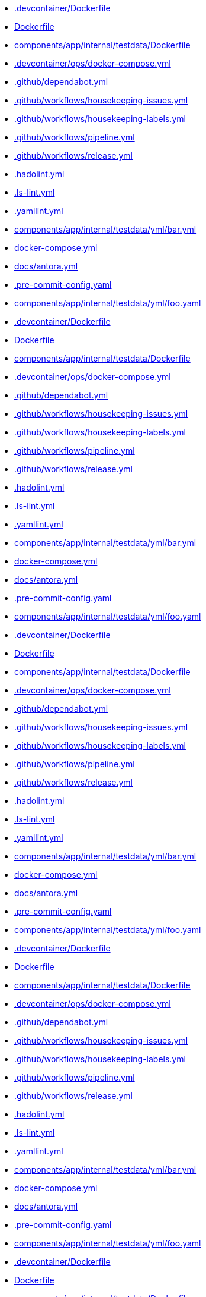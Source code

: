 * xref:source2adoc:-devcontainer/Dockerfile.adoc[.devcontainer/Dockerfile]
* xref:source2adoc:Dockerfile.adoc[Dockerfile]
* xref:source2adoc:components/app/internal/testdata/Dockerfile.adoc[components/app/internal/testdata/Dockerfile]
* xref:source2adoc:-devcontainer/ops/docker-compose-yml.adoc[.devcontainer/ops/docker-compose.yml]
* xref:source2adoc:-github/dependabot-yml.adoc[.github/dependabot.yml]
* xref:source2adoc:-github/workflows/housekeeping-issues-yml.adoc[.github/workflows/housekeeping-issues.yml]
* xref:source2adoc:-github/workflows/housekeeping-labels-yml.adoc[.github/workflows/housekeeping-labels.yml]
* xref:source2adoc:-github/workflows/pipeline-yml.adoc[.github/workflows/pipeline.yml]
* xref:source2adoc:-github/workflows/release-yml.adoc[.github/workflows/release.yml]
* xref:source2adoc:-hadolint-yml.adoc[.hadolint.yml]
* xref:source2adoc:-ls-lint-yml.adoc[.ls-lint.yml]
* xref:source2adoc:-yamllint-yml.adoc[.yamllint.yml]
* xref:source2adoc:components/app/internal/testdata/yml/bar-yml.adoc[components/app/internal/testdata/yml/bar.yml]
* xref:source2adoc:docker-compose-yml.adoc[docker-compose.yml]
* xref:source2adoc:docs/antora-yml.adoc[docs/antora.yml]
* xref:source2adoc:-pre-commit-config-yaml.adoc[.pre-commit-config.yaml]
* xref:source2adoc:components/app/internal/testdata/yml/foo-yaml.adoc[components/app/internal/testdata/yml/foo.yaml]
* xref:source2adoc:-devcontainer/Dockerfile.adoc[.devcontainer/Dockerfile]
* xref:source2adoc:Dockerfile.adoc[Dockerfile]
* xref:source2adoc:components/app/internal/testdata/Dockerfile.adoc[components/app/internal/testdata/Dockerfile]
* xref:source2adoc:-devcontainer/ops/docker-compose-yml.adoc[.devcontainer/ops/docker-compose.yml]
* xref:source2adoc:-github/dependabot-yml.adoc[.github/dependabot.yml]
* xref:source2adoc:-github/workflows/housekeeping-issues-yml.adoc[.github/workflows/housekeeping-issues.yml]
* xref:source2adoc:-github/workflows/housekeeping-labels-yml.adoc[.github/workflows/housekeeping-labels.yml]
* xref:source2adoc:-github/workflows/pipeline-yml.adoc[.github/workflows/pipeline.yml]
* xref:source2adoc:-github/workflows/release-yml.adoc[.github/workflows/release.yml]
* xref:source2adoc:-hadolint-yml.adoc[.hadolint.yml]
* xref:source2adoc:-ls-lint-yml.adoc[.ls-lint.yml]
* xref:source2adoc:-yamllint-yml.adoc[.yamllint.yml]
* xref:source2adoc:components/app/internal/testdata/yml/bar-yml.adoc[components/app/internal/testdata/yml/bar.yml]
* xref:source2adoc:docker-compose-yml.adoc[docker-compose.yml]
* xref:source2adoc:docs/antora-yml.adoc[docs/antora.yml]
* xref:source2adoc:-pre-commit-config-yaml.adoc[.pre-commit-config.yaml]
* xref:source2adoc:components/app/internal/testdata/yml/foo-yaml.adoc[components/app/internal/testdata/yml/foo.yaml]
* xref:source2adoc:-devcontainer/Dockerfile.adoc[.devcontainer/Dockerfile]
* xref:source2adoc:Dockerfile.adoc[Dockerfile]
* xref:source2adoc:components/app/internal/testdata/Dockerfile.adoc[components/app/internal/testdata/Dockerfile]
* xref:source2adoc:-devcontainer/ops/docker-compose-yml.adoc[.devcontainer/ops/docker-compose.yml]
* xref:source2adoc:-github/dependabot-yml.adoc[.github/dependabot.yml]
* xref:source2adoc:-github/workflows/housekeeping-issues-yml.adoc[.github/workflows/housekeeping-issues.yml]
* xref:source2adoc:-github/workflows/housekeeping-labels-yml.adoc[.github/workflows/housekeeping-labels.yml]
* xref:source2adoc:-github/workflows/pipeline-yml.adoc[.github/workflows/pipeline.yml]
* xref:source2adoc:-github/workflows/release-yml.adoc[.github/workflows/release.yml]
* xref:source2adoc:-hadolint-yml.adoc[.hadolint.yml]
* xref:source2adoc:-ls-lint-yml.adoc[.ls-lint.yml]
* xref:source2adoc:-yamllint-yml.adoc[.yamllint.yml]
* xref:source2adoc:components/app/internal/testdata/yml/bar-yml.adoc[components/app/internal/testdata/yml/bar.yml]
* xref:source2adoc:docker-compose-yml.adoc[docker-compose.yml]
* xref:source2adoc:docs/antora-yml.adoc[docs/antora.yml]
* xref:source2adoc:-pre-commit-config-yaml.adoc[.pre-commit-config.yaml]
* xref:source2adoc:components/app/internal/testdata/yml/foo-yaml.adoc[components/app/internal/testdata/yml/foo.yaml]
* xref:source2adoc:-devcontainer/Dockerfile.adoc[.devcontainer/Dockerfile]
* xref:source2adoc:Dockerfile.adoc[Dockerfile]
* xref:source2adoc:components/app/internal/testdata/Dockerfile.adoc[components/app/internal/testdata/Dockerfile]
* xref:source2adoc:-devcontainer/ops/docker-compose-yml.adoc[.devcontainer/ops/docker-compose.yml]
* xref:source2adoc:-github/dependabot-yml.adoc[.github/dependabot.yml]
* xref:source2adoc:-github/workflows/housekeeping-issues-yml.adoc[.github/workflows/housekeeping-issues.yml]
* xref:source2adoc:-github/workflows/housekeeping-labels-yml.adoc[.github/workflows/housekeeping-labels.yml]
* xref:source2adoc:-github/workflows/pipeline-yml.adoc[.github/workflows/pipeline.yml]
* xref:source2adoc:-github/workflows/release-yml.adoc[.github/workflows/release.yml]
* xref:source2adoc:-hadolint-yml.adoc[.hadolint.yml]
* xref:source2adoc:-ls-lint-yml.adoc[.ls-lint.yml]
* xref:source2adoc:-yamllint-yml.adoc[.yamllint.yml]
* xref:source2adoc:components/app/internal/testdata/yml/bar-yml.adoc[components/app/internal/testdata/yml/bar.yml]
* xref:source2adoc:docker-compose-yml.adoc[docker-compose.yml]
* xref:source2adoc:docs/antora-yml.adoc[docs/antora.yml]
* xref:source2adoc:-pre-commit-config-yaml.adoc[.pre-commit-config.yaml]
* xref:source2adoc:components/app/internal/testdata/yml/foo-yaml.adoc[components/app/internal/testdata/yml/foo.yaml]
* xref:source2adoc:-devcontainer/Dockerfile.adoc[.devcontainer/Dockerfile]
* xref:source2adoc:Dockerfile.adoc[Dockerfile]
* xref:source2adoc:components/app/internal/testdata/Dockerfile.adoc[components/app/internal/testdata/Dockerfile]
* xref:source2adoc:-devcontainer/ops/docker-compose-yml.adoc[.devcontainer/ops/docker-compose.yml]
* xref:source2adoc:-github/dependabot-yml.adoc[.github/dependabot.yml]
* xref:source2adoc:-github/workflows/housekeeping-issues-yml.adoc[.github/workflows/housekeeping-issues.yml]
* xref:source2adoc:-github/workflows/housekeeping-labels-yml.adoc[.github/workflows/housekeeping-labels.yml]
* xref:source2adoc:-github/workflows/pipeline-yml.adoc[.github/workflows/pipeline.yml]
* xref:source2adoc:-github/workflows/release-yml.adoc[.github/workflows/release.yml]
* xref:source2adoc:-hadolint-yml.adoc[.hadolint.yml]
* xref:source2adoc:-ls-lint-yml.adoc[.ls-lint.yml]
* xref:source2adoc:-yamllint-yml.adoc[.yamllint.yml]
* xref:source2adoc:components/app/internal/testdata/yml/bar-yml.adoc[components/app/internal/testdata/yml/bar.yml]
* xref:source2adoc:docker-compose-yml.adoc[docker-compose.yml]
* xref:source2adoc:docs/antora-yml.adoc[docs/antora.yml]
* xref:source2adoc:-pre-commit-config-yaml.adoc[.pre-commit-config.yaml]
* xref:source2adoc:components/app/internal/testdata/yml/foo-yaml.adoc[components/app/internal/testdata/yml/foo.yaml]
* xref:source2adoc:-devcontainer/Dockerfile.adoc[.devcontainer/Dockerfile]
* xref:source2adoc:Dockerfile.adoc[Dockerfile]
* xref:source2adoc:components/app/internal/testdata/Dockerfile.adoc[components/app/internal/testdata/Dockerfile]
* xref:source2adoc:-devcontainer/ops/docker-compose-yml.adoc[.devcontainer/ops/docker-compose.yml]
* xref:source2adoc:-github/dependabot-yml.adoc[.github/dependabot.yml]
* xref:source2adoc:-github/workflows/housekeeping-issues-yml.adoc[.github/workflows/housekeeping-issues.yml]
* xref:source2adoc:-github/workflows/housekeeping-labels-yml.adoc[.github/workflows/housekeeping-labels.yml]
* xref:source2adoc:-github/workflows/pipeline-yml.adoc[.github/workflows/pipeline.yml]
* xref:source2adoc:-github/workflows/release-yml.adoc[.github/workflows/release.yml]
* xref:source2adoc:-hadolint-yml.adoc[.hadolint.yml]
* xref:source2adoc:-ls-lint-yml.adoc[.ls-lint.yml]
* xref:source2adoc:-yamllint-yml.adoc[.yamllint.yml]
* xref:source2adoc:components/app/internal/testdata/yml/bar-yml.adoc[components/app/internal/testdata/yml/bar.yml]
* xref:source2adoc:docker-compose-yml.adoc[docker-compose.yml]
* xref:source2adoc:docs/antora-yml.adoc[docs/antora.yml]
* xref:source2adoc:-pre-commit-config-yaml.adoc[.pre-commit-config.yaml]
* xref:source2adoc:components/app/internal/testdata/yml/foo-yaml.adoc[components/app/internal/testdata/yml/foo.yaml]
* xref:source2adoc:-devcontainer/Dockerfile.adoc[.devcontainer/Dockerfile]
* xref:source2adoc:Dockerfile.adoc[Dockerfile]
* xref:source2adoc:components/app/internal/testdata/Dockerfile.adoc[components/app/internal/testdata/Dockerfile]
* xref:source2adoc:-devcontainer/ops/docker-compose-yml.adoc[.devcontainer/ops/docker-compose.yml]
* xref:source2adoc:-github/dependabot-yml.adoc[.github/dependabot.yml]
* xref:source2adoc:-github/workflows/housekeeping-issues-yml.adoc[.github/workflows/housekeeping-issues.yml]
* xref:source2adoc:-github/workflows/housekeeping-labels-yml.adoc[.github/workflows/housekeeping-labels.yml]
* xref:source2adoc:-github/workflows/pipeline-yml.adoc[.github/workflows/pipeline.yml]
* xref:source2adoc:-github/workflows/release-yml.adoc[.github/workflows/release.yml]
* xref:source2adoc:-hadolint-yml.adoc[.hadolint.yml]
* xref:source2adoc:-ls-lint-yml.adoc[.ls-lint.yml]
* xref:source2adoc:-yamllint-yml.adoc[.yamllint.yml]
* xref:source2adoc:components/app/internal/testdata/yml/bar-yml.adoc[components/app/internal/testdata/yml/bar.yml]
* xref:source2adoc:docker-compose-yml.adoc[docker-compose.yml]
* xref:source2adoc:docs/antora-yml.adoc[docs/antora.yml]
* xref:source2adoc:-pre-commit-config-yaml.adoc[.pre-commit-config.yaml]
* xref:source2adoc:components/app/internal/testdata/yml/foo-yaml.adoc[components/app/internal/testdata/yml/foo.yaml]
* xref:source2adoc:-devcontainer/Dockerfile.adoc[.devcontainer/Dockerfile]
* xref:source2adoc:Dockerfile.adoc[Dockerfile]
* xref:source2adoc:components/app/internal/testdata/Dockerfile.adoc[components/app/internal/testdata/Dockerfile]
* xref:source2adoc:-devcontainer/ops/docker-compose-yml.adoc[.devcontainer/ops/docker-compose.yml]
* xref:source2adoc:-github/dependabot-yml.adoc[.github/dependabot.yml]
* xref:source2adoc:-github/workflows/housekeeping-issues-yml.adoc[.github/workflows/housekeeping-issues.yml]
* xref:source2adoc:-github/workflows/housekeeping-labels-yml.adoc[.github/workflows/housekeeping-labels.yml]
* xref:source2adoc:-github/workflows/pipeline-yml.adoc[.github/workflows/pipeline.yml]
* xref:source2adoc:-github/workflows/release-yml.adoc[.github/workflows/release.yml]
* xref:source2adoc:-hadolint-yml.adoc[.hadolint.yml]
* xref:source2adoc:-ls-lint-yml.adoc[.ls-lint.yml]
* xref:source2adoc:-yamllint-yml.adoc[.yamllint.yml]
* xref:source2adoc:components/app/internal/testdata/yml/bar-yml.adoc[components/app/internal/testdata/yml/bar.yml]
* xref:source2adoc:docker-compose-yml.adoc[docker-compose.yml]
* xref:source2adoc:docs/antora-yml.adoc[docs/antora.yml]
* xref:source2adoc:-pre-commit-config-yaml.adoc[.pre-commit-config.yaml]
* xref:source2adoc:components/app/internal/testdata/yml/foo-yaml.adoc[components/app/internal/testdata/yml/foo.yaml]
* xref:source2adoc:-devcontainer/Dockerfile.adoc[.devcontainer/Dockerfile]
* xref:source2adoc:Dockerfile.adoc[Dockerfile]
* xref:source2adoc:components/app/internal/testdata/Dockerfile.adoc[components/app/internal/testdata/Dockerfile]
* xref:source2adoc:-devcontainer/ops/docker-compose-yml.adoc[.devcontainer/ops/docker-compose.yml]
* xref:source2adoc:-github/dependabot-yml.adoc[.github/dependabot.yml]
* xref:source2adoc:-github/workflows/housekeeping-issues-yml.adoc[.github/workflows/housekeeping-issues.yml]
* xref:source2adoc:-github/workflows/housekeeping-labels-yml.adoc[.github/workflows/housekeeping-labels.yml]
* xref:source2adoc:-github/workflows/pipeline-yml.adoc[.github/workflows/pipeline.yml]
* xref:source2adoc:-github/workflows/release-yml.adoc[.github/workflows/release.yml]
* xref:source2adoc:-hadolint-yml.adoc[.hadolint.yml]
* xref:source2adoc:-ls-lint-yml.adoc[.ls-lint.yml]
* xref:source2adoc:-yamllint-yml.adoc[.yamllint.yml]
* xref:source2adoc:components/app/internal/testdata/yml/bar-yml.adoc[components/app/internal/testdata/yml/bar.yml]
* xref:source2adoc:docker-compose-yml.adoc[docker-compose.yml]
* xref:source2adoc:docs/antora-yml.adoc[docs/antora.yml]
* xref:source2adoc:-pre-commit-config-yaml.adoc[.pre-commit-config.yaml]
* xref:source2adoc:components/app/internal/testdata/yml/foo-yaml.adoc[components/app/internal/testdata/yml/foo.yaml]
* xref:source2adoc:-devcontainer/Dockerfile.adoc[.devcontainer/Dockerfile]
* xref:source2adoc:Dockerfile.adoc[Dockerfile]
* xref:source2adoc:components/app/internal/testdata/Dockerfile.adoc[components/app/internal/testdata/Dockerfile]
* xref:source2adoc:-devcontainer/ops/docker-compose-yml.adoc[.devcontainer/ops/docker-compose.yml]
* xref:source2adoc:-github/dependabot-yml.adoc[.github/dependabot.yml]
* xref:source2adoc:-github/workflows/housekeeping-issues-yml.adoc[.github/workflows/housekeeping-issues.yml]
* xref:source2adoc:-github/workflows/housekeeping-labels-yml.adoc[.github/workflows/housekeeping-labels.yml]
* xref:source2adoc:-github/workflows/pipeline-yml.adoc[.github/workflows/pipeline.yml]
* xref:source2adoc:-github/workflows/release-yml.adoc[.github/workflows/release.yml]
* xref:source2adoc:-hadolint-yml.adoc[.hadolint.yml]
* xref:source2adoc:-ls-lint-yml.adoc[.ls-lint.yml]
* xref:source2adoc:-yamllint-yml.adoc[.yamllint.yml]
* xref:source2adoc:components/app/internal/testdata/yml/bar-yml.adoc[components/app/internal/testdata/yml/bar.yml]
* xref:source2adoc:docker-compose-yml.adoc[docker-compose.yml]
* xref:source2adoc:docs/antora-yml.adoc[docs/antora.yml]
* xref:source2adoc:-pre-commit-config-yaml.adoc[.pre-commit-config.yaml]
* xref:source2adoc:components/app/internal/testdata/yml/foo-yaml.adoc[components/app/internal/testdata/yml/foo.yaml]
* xref:source2adoc:-devcontainer/Dockerfile.adoc[.devcontainer/Dockerfile]
* xref:source2adoc:Dockerfile.adoc[Dockerfile]
* xref:source2adoc:components/app/internal/testdata/Dockerfile.adoc[components/app/internal/testdata/Dockerfile]
* xref:source2adoc:-devcontainer/ops/docker-compose-yml.adoc[.devcontainer/ops/docker-compose.yml]
* xref:source2adoc:-github/dependabot-yml.adoc[.github/dependabot.yml]
* xref:source2adoc:-github/workflows/housekeeping-issues-yml.adoc[.github/workflows/housekeeping-issues.yml]
* xref:source2adoc:-github/workflows/housekeeping-labels-yml.adoc[.github/workflows/housekeeping-labels.yml]
* xref:source2adoc:-github/workflows/pipeline-yml.adoc[.github/workflows/pipeline.yml]
* xref:source2adoc:-github/workflows/release-yml.adoc[.github/workflows/release.yml]
* xref:source2adoc:-hadolint-yml.adoc[.hadolint.yml]
* xref:source2adoc:-ls-lint-yml.adoc[.ls-lint.yml]
* xref:source2adoc:-yamllint-yml.adoc[.yamllint.yml]
* xref:source2adoc:components/app/internal/testdata/yml/bar-yml.adoc[components/app/internal/testdata/yml/bar.yml]
* xref:source2adoc:docker-compose-yml.adoc[docker-compose.yml]
* xref:source2adoc:docs/antora-yml.adoc[docs/antora.yml]
* xref:source2adoc:-pre-commit-config-yaml.adoc[.pre-commit-config.yaml]
* xref:source2adoc:components/app/internal/testdata/yml/foo-yaml.adoc[components/app/internal/testdata/yml/foo.yaml]
* xref:source2adoc:-devcontainer/Dockerfile.adoc[.devcontainer/Dockerfile]
* xref:source2adoc:Dockerfile.adoc[Dockerfile]
* xref:source2adoc:components/app/internal/testdata/Dockerfile.adoc[components/app/internal/testdata/Dockerfile]
* xref:source2adoc:-devcontainer/ops/docker-compose-yml.adoc[.devcontainer/ops/docker-compose.yml]
* xref:source2adoc:-github/dependabot-yml.adoc[.github/dependabot.yml]
* xref:source2adoc:-github/workflows/housekeeping-issues-yml.adoc[.github/workflows/housekeeping-issues.yml]
* xref:source2adoc:-github/workflows/housekeeping-labels-yml.adoc[.github/workflows/housekeeping-labels.yml]
* xref:source2adoc:-github/workflows/pipeline-yml.adoc[.github/workflows/pipeline.yml]
* xref:source2adoc:-github/workflows/release-yml.adoc[.github/workflows/release.yml]
* xref:source2adoc:-hadolint-yml.adoc[.hadolint.yml]
* xref:source2adoc:-ls-lint-yml.adoc[.ls-lint.yml]
* xref:source2adoc:-yamllint-yml.adoc[.yamllint.yml]
* xref:source2adoc:components/app/internal/testdata/yml/bar-yml.adoc[components/app/internal/testdata/yml/bar.yml]
* xref:source2adoc:docker-compose-yml.adoc[docker-compose.yml]
* xref:source2adoc:docs/antora-yml.adoc[docs/antora.yml]
* xref:source2adoc:-pre-commit-config-yaml.adoc[.pre-commit-config.yaml]
* xref:source2adoc:components/app/internal/testdata/yml/foo-yaml.adoc[components/app/internal/testdata/yml/foo.yaml]
* xref:source2adoc:-devcontainer/Dockerfile.adoc[.devcontainer/Dockerfile]
* xref:source2adoc:Dockerfile.adoc[Dockerfile]
* xref:source2adoc:components/app/internal/testdata/Dockerfile.adoc[components/app/internal/testdata/Dockerfile]
* xref:source2adoc:-devcontainer/ops/docker-compose-yml.adoc[.devcontainer/ops/docker-compose.yml]
* xref:source2adoc:-github/dependabot-yml.adoc[.github/dependabot.yml]
* xref:source2adoc:-github/workflows/housekeeping-issues-yml.adoc[.github/workflows/housekeeping-issues.yml]
* xref:source2adoc:-github/workflows/housekeeping-labels-yml.adoc[.github/workflows/housekeeping-labels.yml]
* xref:source2adoc:-github/workflows/pipeline-yml.adoc[.github/workflows/pipeline.yml]
* xref:source2adoc:-github/workflows/release-yml.adoc[.github/workflows/release.yml]
* xref:source2adoc:-hadolint-yml.adoc[.hadolint.yml]
* xref:source2adoc:-ls-lint-yml.adoc[.ls-lint.yml]
* xref:source2adoc:-yamllint-yml.adoc[.yamllint.yml]
* xref:source2adoc:components/app/internal/testdata/yml/bar-yml.adoc[components/app/internal/testdata/yml/bar.yml]
* xref:source2adoc:docker-compose-yml.adoc[docker-compose.yml]
* xref:source2adoc:docs/antora-yml.adoc[docs/antora.yml]
* xref:source2adoc:-pre-commit-config-yaml.adoc[.pre-commit-config.yaml]
* xref:source2adoc:components/app/internal/testdata/yml/foo-yaml.adoc[components/app/internal/testdata/yml/foo.yaml]
* xref:source2adoc:-devcontainer/Dockerfile.adoc[.devcontainer/Dockerfile]
* xref:source2adoc:Dockerfile.adoc[Dockerfile]
* xref:source2adoc:components/app/internal/testdata/Dockerfile.adoc[components/app/internal/testdata/Dockerfile]
* xref:source2adoc:-devcontainer/ops/docker-compose-yml.adoc[.devcontainer/ops/docker-compose.yml]
* xref:source2adoc:-github/dependabot-yml.adoc[.github/dependabot.yml]
* xref:source2adoc:-github/workflows/housekeeping-issues-yml.adoc[.github/workflows/housekeeping-issues.yml]
* xref:source2adoc:-github/workflows/housekeeping-labels-yml.adoc[.github/workflows/housekeeping-labels.yml]
* xref:source2adoc:-github/workflows/pipeline-yml.adoc[.github/workflows/pipeline.yml]
* xref:source2adoc:-github/workflows/release-yml.adoc[.github/workflows/release.yml]
* xref:source2adoc:-hadolint-yml.adoc[.hadolint.yml]
* xref:source2adoc:-ls-lint-yml.adoc[.ls-lint.yml]
* xref:source2adoc:-yamllint-yml.adoc[.yamllint.yml]
* xref:source2adoc:components/app/internal/testdata/yml/bar-yml.adoc[components/app/internal/testdata/yml/bar.yml]
* xref:source2adoc:docker-compose-yml.adoc[docker-compose.yml]
* xref:source2adoc:docs/antora-yml.adoc[docs/antora.yml]
* xref:source2adoc:-pre-commit-config-yaml.adoc[.pre-commit-config.yaml]
* xref:source2adoc:components/app/internal/testdata/yml/foo-yaml.adoc[components/app/internal/testdata/yml/foo.yaml]
* xref:source2adoc:-devcontainer/Dockerfile.adoc[.devcontainer/Dockerfile]
* xref:source2adoc:Dockerfile.adoc[Dockerfile]
* xref:source2adoc:components/app/internal/testdata/Dockerfile.adoc[components/app/internal/testdata/Dockerfile]
* xref:source2adoc:-devcontainer/ops/docker-compose-yml.adoc[.devcontainer/ops/docker-compose.yml]
* xref:source2adoc:-github/dependabot-yml.adoc[.github/dependabot.yml]
* xref:source2adoc:-github/workflows/housekeeping-issues-yml.adoc[.github/workflows/housekeeping-issues.yml]
* xref:source2adoc:-github/workflows/housekeeping-labels-yml.adoc[.github/workflows/housekeeping-labels.yml]
* xref:source2adoc:-github/workflows/pipeline-yml.adoc[.github/workflows/pipeline.yml]
* xref:source2adoc:-github/workflows/release-yml.adoc[.github/workflows/release.yml]
* xref:source2adoc:-hadolint-yml.adoc[.hadolint.yml]
* xref:source2adoc:-ls-lint-yml.adoc[.ls-lint.yml]
* xref:source2adoc:-yamllint-yml.adoc[.yamllint.yml]
* xref:source2adoc:components/app/internal/testdata/yml/bar-yml.adoc[components/app/internal/testdata/yml/bar.yml]
* xref:source2adoc:docker-compose-yml.adoc[docker-compose.yml]
* xref:source2adoc:docs/antora-yml.adoc[docs/antora.yml]
* xref:source2adoc:-pre-commit-config-yaml.adoc[.pre-commit-config.yaml]
* xref:source2adoc:components/app/internal/testdata/yml/foo-yaml.adoc[components/app/internal/testdata/yml/foo.yaml]
* xref:source2adoc:-devcontainer/Dockerfile.adoc[.devcontainer/Dockerfile]
* xref:source2adoc:Dockerfile.adoc[Dockerfile]
* xref:source2adoc:components/app/internal/testdata/Dockerfile.adoc[components/app/internal/testdata/Dockerfile]
* xref:source2adoc:-devcontainer/ops/docker-compose-yml.adoc[.devcontainer/ops/docker-compose.yml]
* xref:source2adoc:-github/dependabot-yml.adoc[.github/dependabot.yml]
* xref:source2adoc:-github/workflows/housekeeping-issues-yml.adoc[.github/workflows/housekeeping-issues.yml]
* xref:source2adoc:-github/workflows/housekeeping-labels-yml.adoc[.github/workflows/housekeeping-labels.yml]
* xref:source2adoc:-github/workflows/pipeline-yml.adoc[.github/workflows/pipeline.yml]
* xref:source2adoc:-github/workflows/release-yml.adoc[.github/workflows/release.yml]
* xref:source2adoc:-hadolint-yml.adoc[.hadolint.yml]
* xref:source2adoc:-ls-lint-yml.adoc[.ls-lint.yml]
* xref:source2adoc:-yamllint-yml.adoc[.yamllint.yml]
* xref:source2adoc:components/app/internal/testdata/yml/bar-yml.adoc[components/app/internal/testdata/yml/bar.yml]
* xref:source2adoc:docker-compose-yml.adoc[docker-compose.yml]
* xref:source2adoc:docs/antora-yml.adoc[docs/antora.yml]
* xref:source2adoc:-pre-commit-config-yaml.adoc[.pre-commit-config.yaml]
* xref:source2adoc:components/app/internal/testdata/yml/foo-yaml.adoc[components/app/internal/testdata/yml/foo.yaml]
* xref:source2adoc:-devcontainer/Dockerfile.adoc[.devcontainer/Dockerfile]
* xref:source2adoc:Dockerfile.adoc[Dockerfile]
* xref:source2adoc:components/app/internal/testdata/Dockerfile.adoc[components/app/internal/testdata/Dockerfile]
* xref:source2adoc:-devcontainer/ops/docker-compose-yml.adoc[.devcontainer/ops/docker-compose.yml]
* xref:source2adoc:-github/dependabot-yml.adoc[.github/dependabot.yml]
* xref:source2adoc:-github/workflows/housekeeping-issues-yml.adoc[.github/workflows/housekeeping-issues.yml]
* xref:source2adoc:-github/workflows/housekeeping-labels-yml.adoc[.github/workflows/housekeeping-labels.yml]
* xref:source2adoc:-github/workflows/pipeline-yml.adoc[.github/workflows/pipeline.yml]
* xref:source2adoc:-github/workflows/release-yml.adoc[.github/workflows/release.yml]
* xref:source2adoc:-hadolint-yml.adoc[.hadolint.yml]
* xref:source2adoc:-ls-lint-yml.adoc[.ls-lint.yml]
* xref:source2adoc:-yamllint-yml.adoc[.yamllint.yml]
* xref:source2adoc:components/app/internal/testdata/yml/bar-yml.adoc[components/app/internal/testdata/yml/bar.yml]
* xref:source2adoc:docker-compose-yml.adoc[docker-compose.yml]
* xref:source2adoc:docs/antora-yml.adoc[docs/antora.yml]
* xref:source2adoc:-pre-commit-config-yaml.adoc[.pre-commit-config.yaml]
* xref:source2adoc:components/app/internal/testdata/yml/foo-yaml.adoc[components/app/internal/testdata/yml/foo.yaml]
* xref:source2adoc:-devcontainer/Dockerfile.adoc[.devcontainer/Dockerfile]
* xref:source2adoc:Dockerfile.adoc[Dockerfile]
* xref:source2adoc:components/app/internal/testdata/Dockerfile.adoc[components/app/internal/testdata/Dockerfile]
* xref:source2adoc:-devcontainer/ops/docker-compose-yml.adoc[.devcontainer/ops/docker-compose.yml]
* xref:source2adoc:-github/dependabot-yml.adoc[.github/dependabot.yml]
* xref:source2adoc:-github/workflows/housekeeping-issues-yml.adoc[.github/workflows/housekeeping-issues.yml]
* xref:source2adoc:-github/workflows/housekeeping-labels-yml.adoc[.github/workflows/housekeeping-labels.yml]
* xref:source2adoc:-github/workflows/pipeline-yml.adoc[.github/workflows/pipeline.yml]
* xref:source2adoc:-github/workflows/release-yml.adoc[.github/workflows/release.yml]
* xref:source2adoc:-hadolint-yml.adoc[.hadolint.yml]
* xref:source2adoc:-ls-lint-yml.adoc[.ls-lint.yml]
* xref:source2adoc:-yamllint-yml.adoc[.yamllint.yml]
* xref:source2adoc:components/app/internal/testdata/yml/bar-yml.adoc[components/app/internal/testdata/yml/bar.yml]
* xref:source2adoc:docker-compose-yml.adoc[docker-compose.yml]
* xref:source2adoc:docs/antora-yml.adoc[docs/antora.yml]
* xref:source2adoc:-pre-commit-config-yaml.adoc[.pre-commit-config.yaml]
* xref:source2adoc:components/app/internal/testdata/yml/foo-yaml.adoc[components/app/internal/testdata/yml/foo.yaml]
* xref:source2adoc:-devcontainer/Dockerfile.adoc[.devcontainer/Dockerfile]
* xref:source2adoc:Dockerfile.adoc[Dockerfile]
* xref:source2adoc:components/app/internal/testdata/Dockerfile.adoc[components/app/internal/testdata/Dockerfile]
* xref:source2adoc:-devcontainer/ops/docker-compose-yml.adoc[.devcontainer/ops/docker-compose.yml]
* xref:source2adoc:-github/dependabot-yml.adoc[.github/dependabot.yml]
* xref:source2adoc:-github/workflows/housekeeping-issues-yml.adoc[.github/workflows/housekeeping-issues.yml]
* xref:source2adoc:-github/workflows/housekeeping-labels-yml.adoc[.github/workflows/housekeeping-labels.yml]
* xref:source2adoc:-github/workflows/pipeline-yml.adoc[.github/workflows/pipeline.yml]
* xref:source2adoc:-github/workflows/release-yml.adoc[.github/workflows/release.yml]
* xref:source2adoc:-hadolint-yml.adoc[.hadolint.yml]
* xref:source2adoc:-ls-lint-yml.adoc[.ls-lint.yml]
* xref:source2adoc:-yamllint-yml.adoc[.yamllint.yml]
* xref:source2adoc:components/app/internal/testdata/yml/bar-yml.adoc[components/app/internal/testdata/yml/bar.yml]
* xref:source2adoc:docker-compose-yml.adoc[docker-compose.yml]
* xref:source2adoc:docs/antora-yml.adoc[docs/antora.yml]
* xref:source2adoc:-pre-commit-config-yaml.adoc[.pre-commit-config.yaml]
* xref:source2adoc:components/app/internal/testdata/yml/foo-yaml.adoc[components/app/internal/testdata/yml/foo.yaml]
* xref:source2adoc:-devcontainer/Dockerfile.adoc[.devcontainer/Dockerfile]
* xref:source2adoc:Dockerfile.adoc[Dockerfile]
* xref:source2adoc:components/app/internal/testdata/Dockerfile.adoc[components/app/internal/testdata/Dockerfile]
* xref:source2adoc:-devcontainer/ops/docker-compose-yml.adoc[.devcontainer/ops/docker-compose.yml]
* xref:source2adoc:-github/dependabot-yml.adoc[.github/dependabot.yml]
* xref:source2adoc:-github/workflows/housekeeping-issues-yml.adoc[.github/workflows/housekeeping-issues.yml]
* xref:source2adoc:-github/workflows/housekeeping-labels-yml.adoc[.github/workflows/housekeeping-labels.yml]
* xref:source2adoc:-github/workflows/pipeline-yml.adoc[.github/workflows/pipeline.yml]
* xref:source2adoc:-github/workflows/release-yml.adoc[.github/workflows/release.yml]
* xref:source2adoc:-hadolint-yml.adoc[.hadolint.yml]
* xref:source2adoc:-ls-lint-yml.adoc[.ls-lint.yml]
* xref:source2adoc:-yamllint-yml.adoc[.yamllint.yml]
* xref:source2adoc:components/app/internal/testdata/yml/bar-yml.adoc[components/app/internal/testdata/yml/bar.yml]
* xref:source2adoc:docker-compose-yml.adoc[docker-compose.yml]
* xref:source2adoc:docs/antora-yml.adoc[docs/antora.yml]
* xref:source2adoc:-pre-commit-config-yaml.adoc[.pre-commit-config.yaml]
* xref:source2adoc:components/app/internal/testdata/yml/foo-yaml.adoc[components/app/internal/testdata/yml/foo.yaml]
* xref:source2adoc:-devcontainer/Dockerfile.adoc[.devcontainer/Dockerfile]
* xref:source2adoc:Dockerfile.adoc[Dockerfile]
* xref:source2adoc:components/app/internal/testdata/Dockerfile.adoc[components/app/internal/testdata/Dockerfile]
* xref:source2adoc:-devcontainer/ops/docker-compose-yml.adoc[.devcontainer/ops/docker-compose.yml]
* xref:source2adoc:-github/dependabot-yml.adoc[.github/dependabot.yml]
* xref:source2adoc:-github/workflows/housekeeping-issues-yml.adoc[.github/workflows/housekeeping-issues.yml]
* xref:source2adoc:-github/workflows/housekeeping-labels-yml.adoc[.github/workflows/housekeeping-labels.yml]
* xref:source2adoc:-github/workflows/pipeline-yml.adoc[.github/workflows/pipeline.yml]
* xref:source2adoc:-github/workflows/release-yml.adoc[.github/workflows/release.yml]
* xref:source2adoc:-hadolint-yml.adoc[.hadolint.yml]
* xref:source2adoc:-ls-lint-yml.adoc[.ls-lint.yml]
* xref:source2adoc:-yamllint-yml.adoc[.yamllint.yml]
* xref:source2adoc:components/app/internal/testdata/yml/bar-yml.adoc[components/app/internal/testdata/yml/bar.yml]
* xref:source2adoc:docker-compose-yml.adoc[docker-compose.yml]
* xref:source2adoc:docs/antora-yml.adoc[docs/antora.yml]
* xref:source2adoc:-pre-commit-config-yaml.adoc[.pre-commit-config.yaml]
* xref:source2adoc:components/app/internal/testdata/yml/foo-yaml.adoc[components/app/internal/testdata/yml/foo.yaml]
* xref:source2adoc:-devcontainer/Dockerfile.adoc[.devcontainer/Dockerfile]
* xref:source2adoc:Dockerfile.adoc[Dockerfile]
* xref:source2adoc:components/app/internal/testdata/Dockerfile.adoc[components/app/internal/testdata/Dockerfile]
* xref:source2adoc:-devcontainer/ops/docker-compose-yml.adoc[.devcontainer/ops/docker-compose.yml]
* xref:source2adoc:-github/dependabot-yml.adoc[.github/dependabot.yml]
* xref:source2adoc:-github/workflows/housekeeping-issues-yml.adoc[.github/workflows/housekeeping-issues.yml]
* xref:source2adoc:-github/workflows/housekeeping-labels-yml.adoc[.github/workflows/housekeeping-labels.yml]
* xref:source2adoc:-github/workflows/pipeline-yml.adoc[.github/workflows/pipeline.yml]
* xref:source2adoc:-github/workflows/release-yml.adoc[.github/workflows/release.yml]
* xref:source2adoc:-hadolint-yml.adoc[.hadolint.yml]
* xref:source2adoc:-ls-lint-yml.adoc[.ls-lint.yml]
* xref:source2adoc:-yamllint-yml.adoc[.yamllint.yml]
* xref:source2adoc:components/app/internal/testdata/yml/bar-yml.adoc[components/app/internal/testdata/yml/bar.yml]
* xref:source2adoc:docker-compose-yml.adoc[docker-compose.yml]
* xref:source2adoc:docs/antora-yml.adoc[docs/antora.yml]
* xref:source2adoc:-pre-commit-config-yaml.adoc[.pre-commit-config.yaml]
* xref:source2adoc:components/app/internal/testdata/yml/foo-yaml.adoc[components/app/internal/testdata/yml/foo.yaml]
* xref:source2adoc:-devcontainer/Dockerfile.adoc[.devcontainer/Dockerfile]
* xref:source2adoc:Dockerfile.adoc[Dockerfile]
* xref:source2adoc:components/app/internal/testdata/Dockerfile.adoc[components/app/internal/testdata/Dockerfile]
* xref:source2adoc:-devcontainer/ops/docker-compose-yml.adoc[.devcontainer/ops/docker-compose.yml]
* xref:source2adoc:-github/dependabot-yml.adoc[.github/dependabot.yml]
* xref:source2adoc:-github/workflows/housekeeping-issues-yml.adoc[.github/workflows/housekeeping-issues.yml]
* xref:source2adoc:-github/workflows/housekeeping-labels-yml.adoc[.github/workflows/housekeeping-labels.yml]
* xref:source2adoc:-github/workflows/pipeline-yml.adoc[.github/workflows/pipeline.yml]
* xref:source2adoc:-github/workflows/release-yml.adoc[.github/workflows/release.yml]
* xref:source2adoc:-hadolint-yml.adoc[.hadolint.yml]
* xref:source2adoc:-ls-lint-yml.adoc[.ls-lint.yml]
* xref:source2adoc:-yamllint-yml.adoc[.yamllint.yml]
* xref:source2adoc:components/app/internal/testdata/yml/bar-yml.adoc[components/app/internal/testdata/yml/bar.yml]
* xref:source2adoc:docker-compose-yml.adoc[docker-compose.yml]
* xref:source2adoc:docs/antora-yml.adoc[docs/antora.yml]
* xref:source2adoc:-pre-commit-config-yaml.adoc[.pre-commit-config.yaml]
* xref:source2adoc:components/app/internal/testdata/yml/foo-yaml.adoc[components/app/internal/testdata/yml/foo.yaml]
* xref:source2adoc:-devcontainer/Dockerfile.adoc[.devcontainer/Dockerfile]
* xref:source2adoc:Dockerfile.adoc[Dockerfile]
* xref:source2adoc:components/app/internal/testdata/Dockerfile.adoc[components/app/internal/testdata/Dockerfile]
* xref:source2adoc:-devcontainer/ops/docker-compose-yml.adoc[.devcontainer/ops/docker-compose.yml]
* xref:source2adoc:-github/dependabot-yml.adoc[.github/dependabot.yml]
* xref:source2adoc:-github/workflows/housekeeping-issues-yml.adoc[.github/workflows/housekeeping-issues.yml]
* xref:source2adoc:-github/workflows/housekeeping-labels-yml.adoc[.github/workflows/housekeeping-labels.yml]
* xref:source2adoc:-github/workflows/pipeline-yml.adoc[.github/workflows/pipeline.yml]
* xref:source2adoc:-github/workflows/release-yml.adoc[.github/workflows/release.yml]
* xref:source2adoc:-hadolint-yml.adoc[.hadolint.yml]
* xref:source2adoc:-ls-lint-yml.adoc[.ls-lint.yml]
* xref:source2adoc:-yamllint-yml.adoc[.yamllint.yml]
* xref:source2adoc:components/app/internal/testdata/yml/bar-yml.adoc[components/app/internal/testdata/yml/bar.yml]
* xref:source2adoc:docker-compose-yml.adoc[docker-compose.yml]
* xref:source2adoc:docs/antora-yml.adoc[docs/antora.yml]
* xref:source2adoc:-pre-commit-config-yaml.adoc[.pre-commit-config.yaml]
* xref:source2adoc:components/app/internal/testdata/yml/foo-yaml.adoc[components/app/internal/testdata/yml/foo.yaml]
* xref:source2adoc:-devcontainer/Dockerfile.adoc[.devcontainer/Dockerfile]
* xref:source2adoc:Dockerfile.adoc[Dockerfile]
* xref:source2adoc:components/app/internal/testdata/Dockerfile.adoc[components/app/internal/testdata/Dockerfile]
* xref:source2adoc:-devcontainer/ops/docker-compose-yml.adoc[.devcontainer/ops/docker-compose.yml]
* xref:source2adoc:-github/dependabot-yml.adoc[.github/dependabot.yml]
* xref:source2adoc:-github/workflows/housekeeping-issues-yml.adoc[.github/workflows/housekeeping-issues.yml]
* xref:source2adoc:-github/workflows/housekeeping-labels-yml.adoc[.github/workflows/housekeeping-labels.yml]
* xref:source2adoc:-github/workflows/pipeline-yml.adoc[.github/workflows/pipeline.yml]
* xref:source2adoc:-github/workflows/release-yml.adoc[.github/workflows/release.yml]
* xref:source2adoc:-hadolint-yml.adoc[.hadolint.yml]
* xref:source2adoc:-ls-lint-yml.adoc[.ls-lint.yml]
* xref:source2adoc:-yamllint-yml.adoc[.yamllint.yml]
* xref:source2adoc:components/app/internal/testdata/yml/bar-yml.adoc[components/app/internal/testdata/yml/bar.yml]
* xref:source2adoc:docker-compose-yml.adoc[docker-compose.yml]
* xref:source2adoc:docs/antora-yml.adoc[docs/antora.yml]
* xref:source2adoc:-pre-commit-config-yaml.adoc[.pre-commit-config.yaml]
* xref:source2adoc:components/app/internal/testdata/yml/foo-yaml.adoc[components/app/internal/testdata/yml/foo.yaml]
